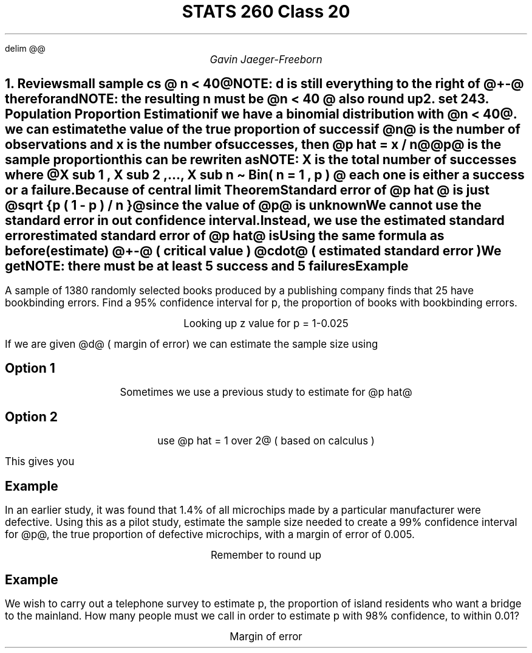.EQ
delim @@
.EN
.nr PS 12

.TL
STATS 260 Class 20
.AU
Gavin Jaeger-Freeborn

.NH
.XN "Review"
.LP
small sample cs @ n < 40@

.EQ
x bar +- t sub {n - 1 , alpha over 2} cdot s over {sqrt n}
.EN

NOTE: d is still everything to the right of @+-@ therefor
.EQ
d = t sub {n - 1 , alpha over 2} cdot s over {sqrt n}
.EN
and
.EQ
n = left ( {z sub {alpha over 2 } s} over d right ) sup 2
.EN
NOTE: the resulting n must be @n < 40 @ also round up
.NH
.XN "set 24"

.KS
.NH
.XN "Population Proportion Estimation"
.LP
if we have a \f[B]binomial distribution\f[P] with @n < 40@. we can estimate the value of the true proportion of success


if @n@ is the number of observations and x is the number of successes, then @p hat = x / n@

@p@ is the \f[B]sample proportion\f[P]


.EQ
{p hat - p } over { sqrt { {p (1 - p )} over n } } approx N(0,1)
.EN

this can be rewriten as

.EQ
{p hat - p } over { sqrt {p (1 - p )} over {sqrt n}  } approx N(0,1)
.EN

.EQ
X \[ti] Bin ( n , p )
.EN

NOTE: X is the total number of successes where @X sub 1 , X sub 2 ,..., X sub n \[ti] Bin( n = 1 , p ) @ each one is either  a success or a failure.

.EQ
E( x sub i ) = P = mu
.EN
.EQ
V ( X sub i ) = E ({X sup 2} sub i ) - mu sup 2
.EN
.EQ
= p (1- p)
.EN
.EQ
sigma sub x sub i = sqrt {p ( 1 - p )}
.EN

.EQ
{p hat - p } over { sqrt {p (1 - p )} over {sqrt n}  } approx N(0,1) = {x bar - mu} over {sigma over {sqrt n} }
.EN

.CD
Because of central limit Theorem
.DE
.KE

.KS
\f[B]Standard error\f[P] of @p hat @ is just @sqrt {p ( 1 - p ) / n }@ since the value of @p@ is unknown

We cannot use the standard error in out confidence interval.

Instead, we use the \f[B]estimated standard error\f[P]

\f[B]estimated standard error\f[P] of @p hat@ is
.EQ
sqrt {p ( 1 - p ) / n }
.EN

Using the same formula as before

.CD
(estimate) @+-@ ( critical value ) @cdot@ ( estimated standard error )
.DE

We get

.EQ
p hat +- z sub {alpha / 2} sqrt {{p hat ( 1 - p hat ) } over n}
.EN

NOTE: there must be at least 5 success and 5 failures
.KE

.KS
.SH
Example
.LP
A sample of 1380 randomly selected books produced by a publishing company finds that 25 have bookbinding errors. Find a 95% confidence interval for p, the proportion of books with bookbinding errors.
.EQ
n = 1380
.EN

.EQ
x = 25
.EN

.EQ
cl = 95%
.EN

.EQ
alpha = 1 - 0.95 = 0.05
.EN

.EQ
alpha over 2 = 0.025
.EN

.CD
Looking up z value for p = 1-0.025
.DE

.EQ
z sub 0.025 = 1.96
.EN

.EQ
p hat = x over n = 25 over 1380
.EN

.EQ
25 over 1380 +- 1.96 sqrt {
{ 25 over 1380  left ( 1 -  {25 over 1380} right ) } over 1389}
.EN

.EQ
0.018116 +- 0.007036831
.EN
.EQ
( 0.011079, 0.02515)
.EN

.B1
We are 95% confident that the true proportion of books with errors is between  1.11% and  2.52%
.B2
.KE

.KS
If we are given @d@ ( margin of error) we can estimate the sample size using
.EQ
n =
{
{( z sub {alpha /2}} ) sup 2 p hat (1 - p hat )
} over d sup 2
.EN

.SH
Option 1
.CD
Sometimes we use a previous study to estimate for @p hat@
.DE
.SH
Option 2
.CD
use @p hat = 1 over 2@ ( based on calculus )
.DE

.IP
This gives you
.LP

.EQ
n = {( z sub {a / 2 } ) sup 2 }
over {
4 d sup 2} ~ \[lA] ~ p hat ( 1 - p hat ) = 1 over 4
.EN
.KE

.KS
.SH
Example
.LP
In an earlier study, it was found that 1.4% of all microchips made by a particular manufacturer were defective. Using this as a pilot study, estimate the sample size needed to create a 99% confidence interval for @p@, the true proportion of defective microchips, with a margin of error of 0.005.
.KE

.EQ
n =
{
{( z sub {alpha /2}} ) sup 2 p hat (1 - p hat )
} over d sup 2
.EN

.EQ
{ 2.575 sup 2 (0.014) (1 - 0.014) }
over
{ 0.005 sup 2 }
.EN
.EQ
n = 3661.166 
.EN
.CD
Remember to round up
.DE
.EQ
n = 3662
.EN
.KS
.SH
Example
.LP
We wish to carry out a telephone survey to estimate p, the proportion of island residents who want a bridge to the mainland. How many people must we call in order to estimate p with 98% confidence, to within 0.01?

.CD
Margin of error
.DE
.EQ
d = 0.01
.EN
.EQ
cl = 98%
.EN
.EQ
alpha = 1 - .98, ~ alpha over 2 = 0.01
.EN
.EQ
z sub 0.01 = 2.326348
.EN
.EQ
p hat = 1/2
.EN

.EQ
n = {( z sub {a / 2 } ) sup 2 }
over {
4 d sup 2}
.EN

.EQ
n = {( 2.326348 ) sup 2 }
over {
4 ( 0.01 ) sup 2}
.EN
.EQ
n = {( 5.4289 )} over {( 4e-04 )
}
.EN
.EQ
n = 13572.25
.EN
.EQ
n =  13573
.EN
.KE
